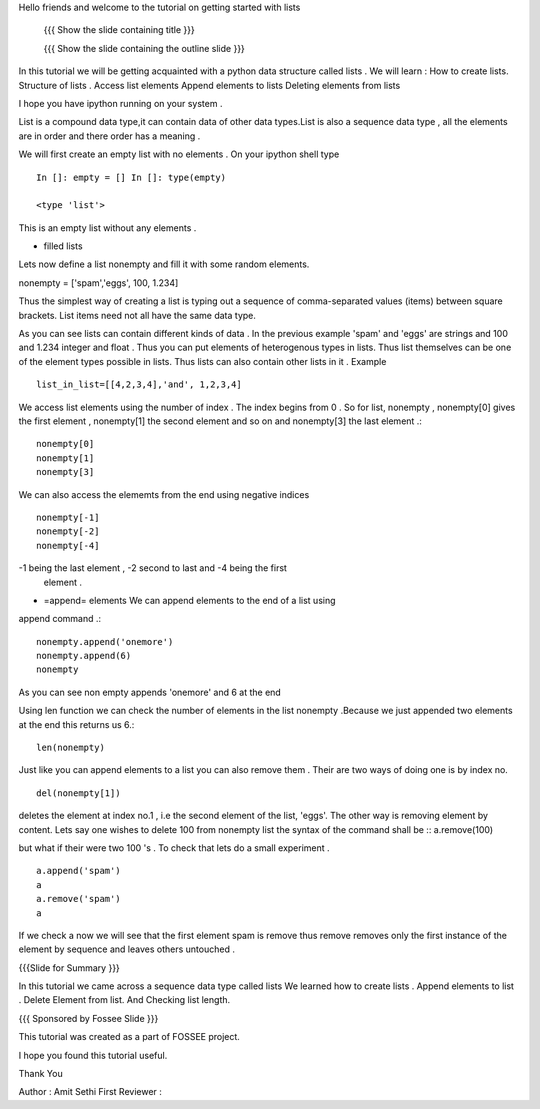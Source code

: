 Hello friends and welcome to the tutorial on getting started with
lists

 {{{ Show the slide containing title }}}

 {{{ Show the slide containing the outline slide }}}

In this tutorial we will be getting acquainted with a python data
structure called lists .  We will learn :
How to create lists. 
Structure of lists .
Access list elements 
Append elements to lists 
Deleting elements from lists

I hope you have ipython running on your system .




List is a compound data type,it can contain data of other data
types.List is also a sequence data type , all the elements are in
order and there order has a meaning .




We will first create an empty list with no elements . On your ipython
shell type ::

   In []: empty = [] In []: type(empty)
   
   <type 'list'>

This is an empty list without any elements .

* filled lists

Lets now define a list nonempty and fill it with some random elements.

nonempty = ['spam','eggs', 100, 1.234]

Thus the simplest way of creating a list is typing out a sequence 
of comma-separated values (items) between square brackets. 
List items need not all have the same data type.


As you can see lists can contain different kinds of data . In the
previous example 'spam' and 'eggs' are strings and 100 and 1.234
integer and float . Thus you can put elements of heterogenous types in
lists.  Thus list themselves can be one of the element types possible
in lists.  Thus lists can also contain other lists in it .  Example ::

      list_in_list=[[4,2,3,4],'and', 1,2,3,4]


We access list elements using the number of index . The
index begins from 0 . So for list,  nonempty , nonempty[0] gives the
first element , nonempty[1] the second element and so on and
nonempty[3] the last element .::


	    nonempty[0] 
	    nonempty[1] 
	    nonempty[3]

We can also access the elememts from the end using negative indices ::
   
   nonempty[-1] 
   nonempty[-2] 
   nonempty[-4]

-1 being the last element , -2 second to last and -4 being the first
 element .

* =append= elements We can append elements to the end of a list using
append command .::

   nonempty.append('onemore') 
   nonempty.append(6) 
   nonempty
   
As you can see non empty appends 'onemore' and 6 at the end

Using len function we can check the number of elements in the list
nonempty .Because we just appended two elements at the end this
returns us 6.::
	 
	 len(nonempty)

Just like you can append elements to a list you can also remove them .
Their are two ways of doing one is by index no. ::

      del(nonempty[1])

deletes the element at index no.1 , i.e the second element of the
list, 'eggs'. The other way is removing element by content. Lets say
one wishes to delete 100 from nonempty list the syntax of the command
shall be :: a.remove(100)

but what if their were two 100 's . To check that lets do a small
experiment . ::

	   a.append('spam') 
	   a 
	   a.remove('spam') 
	   a

If we check a now we will see that the first element spam is remove
thus remove removes only the first instance of the element by sequence
and leaves others untouched .


{{{Slide for Summary }}}


In this tutorial we came across a sequence data type called lists 
We learned how to create lists .  
Append elements to list .
Delete Element from list.  
And Checking list length.


{{{ Sponsored by Fossee Slide }}}

This tutorial was created as a part of FOSSEE project.

I hope you found this tutorial useful.

Thank You


Author : Amit Sethi 
First Reviewer :
